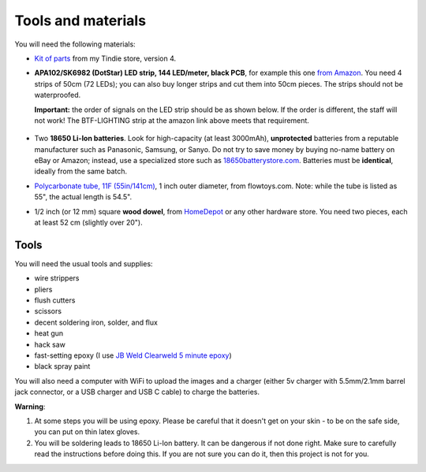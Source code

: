 Tools and materials
===================

You will need the following materials:

* `Kit of parts <https://www.tindie.com/products/irobotics/pov-staff-kit/>`__ from
  my Tindie store, version 4.

*  **APA102/SK6982 (DotStar) LED strip, 144 LED/meter, black PCB**, for example
   this one `from Amazon <https://www.amazon.com/dp/B07BPX2KFD>`__. You need
   4 strips of 50cm (72 LEDs); you can also buy longer
   strips and cut them into 50cm pieces. The strips should not be waterproofed.

   **Important:** the order of signals on the LED  strip should be as shown below. If the order is different,
   the staff will not work! The BTF-LIGHTING strip at the amazon link above meets that requirement.

   .. figure:: images/signal_order.jpg
      :alt: Signal order
      :width: 60%



*  Two **18650 Li-Ion batteries**. Look for high-capacity (at least 3000mAh),
   **unprotected** batteries from a reputable manufacturer such as Panasonic, Samsung,
   or Sanyo. Do not try to save money by buying no-name battery on eBay or Amazon;
   instead, use a specialized  store such as `18650batterystore.com <http://18650batterystore.com>`__.
   Batteries must be **identical**, ideally from the same batch.

*  `Polycarbonate tube, 11F (55in/141cm) <https://flowtoys.com/long-tubes-5f-to-13f>`__,
   1 inch outer diameter, from flowtoys.com. Note: while the tube is listed as 55",
   the actual length is 54.5".

*  1/2 inch (or 12 mm) square **wood dowel**, from
   `HomeDepot <https://www.homedepot.com/p/Waddell-1-2-in-x-36-in-American-Basswood-Square-Dowel-8308U/100547367>`__
   or any other hardware store. You need two  pieces, each at least 52 cm (slightly over 20").



Tools
-----
You will need the usual tools and supplies:

* wire strippers

* pliers

* flush cutters

* scissors

* decent soldering iron, solder, and flux

* heat gun

* hack saw

* fast-setting epoxy (I use `JB Weld Clearweld 5 minute epoxy <https://www.amazon.com/J-B-Weld-ClearWeld-Syringe-25mL/dp/B009EU5ZM0>`__)

* black spray paint

You will also need a computer with WiFi  to upload the images  and a charger
(either 5v charger with 5.5mm/2.1mm barrel jack connector, or a USB  charger and USB C cable) to charge the batteries.


**Warning**:

1. At some steps you will be using  epoxy. Please be careful that it
   doesn't get on your skin - to be on the safe side, you can  put on thin
   latex  gloves.

2. You will be soldering leads to 18650 Li-Ion battery. It can be dangerous if
   not done right. Make sure to carefully read the instructions before doing this. If you 
   are not sure you can do it, then this project is not for you.
